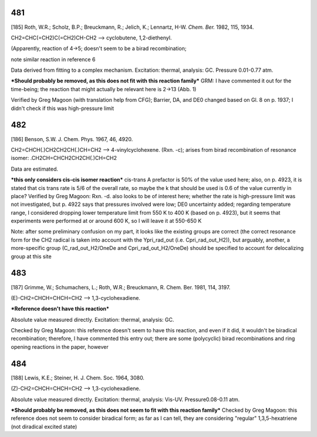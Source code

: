 ----
481
----

[185] Roth, W.R.; Scholz, B.P.; Breuckmann, R.; Jelich, K.; Lennartz, H-W. *Chem. Ber.* 1982, 115, 1934. 

CH2=CHC(=CH2)C(=CH2)CH-CH2 --> cyclobutene, 1,2-diethenyl. 

(Apparently, reaction of 4->5; doesn't seem to be a birad recombination; 

note similar reaction in reference 6

Data derived from fitting to a complex mechanism. Excitation: thermal, analysis: GC. Pressure 0.01-0.77 atm.

***Should probably be removed, as this does not fit with this reaction family*** GRM: I have commented it out for the time-being; the reaction that might actually be relevant here is 2->13 (Abb. 1)

Verified by Greg Magoon (with translation help from CFG); Barrier, DA, and DE0 changed based on Gl. 8 on p. 1937; I didn't check if this was high-pressure limit

----
482
----

[186] Benson, S.W. J. Chem. Phys. 1967, 46, 4920.

CH2=CHCH(.)CH2CH2CH(.)CH=CH2 --> 4-vinylcyclohexene. (Rxn. -c); arises from birad recombination of resonance isomer: .CH2CH=CHCH2CH2CH(.)CH=CH2

Data are estimated.

***this only considers cis-cis isomer reaction*** cis-trans A prefactor is 50% of the value used here; also, on p. 4923, it is stated that cis trans rate is 5/6 of the overall rate, so maybe the k that should be used is 0.6 of the value currently in place?
Verified by Greg Magoon: Rxn. -d. also looks to be of interest here; whether the rate is high-pressure limit was not investigated, but p. 4922 says that pressures involved were low; DE0 uncertainty added; regarding temperature range, I considered dropping lower temperature limit from 550 K to 400 K (based on p. 4923), but it seems that experiments were performed at or around 600 K, so I will leave it at 550-650 K

Note: after some preliminary confusion on my part, it looks like the existing groups are correct (the correct resonance form for the CH2 radical is taken into account with the Ypri_rad_out (i.e. Cpri_rad_out_H2)), but arguably, another, a more-specific group (C_rad_out_H2/OneDe and Cpri_rad_out_H2/OneDe) should be specified to account for delocalizing group at this site

----
483
----

[187] Grimme, W.; Schumachers, L.; Roth, W.R.; Breuckmann, R. Chem. Ber. 1981, 114, 3197. 

(E)-CH2=CHCH=CHCH=CH2 --> 1,3-cyclohexadiene.

***Reference doesn't have this reaction***

Absolute value measured directly. Excitation: thermal, analysis: GC.

Checked by Greg Magoon: this reference doesn't seem to have this reaction, and even if it did, it wouldn't be biradical recombination; therefore, I have commented this entry out; there are some (polycyclic) birad recombinations and ring opening reactions in the paper, however

---
484
---

[188] Lewis, K.E.; Steiner, H. J. Chem. Soc. 1964, 3080.

(Z)-CH2=CHCH=CHCH=CH2 --> 1,3-cyclohexadiene.

Absolute value measured directly. Excitation: thermal, analysis: Vis-UV. Pressure0.08-0.11 atm.

***Should probably be removed, as this does not seem to fit with this reaction family***
Checked by Greg Magoon: this reference does not seem to consider biradical form; as far as I can tell, they are considering "regular" 1,3,5-hexatriene (not diradical excited state) 
